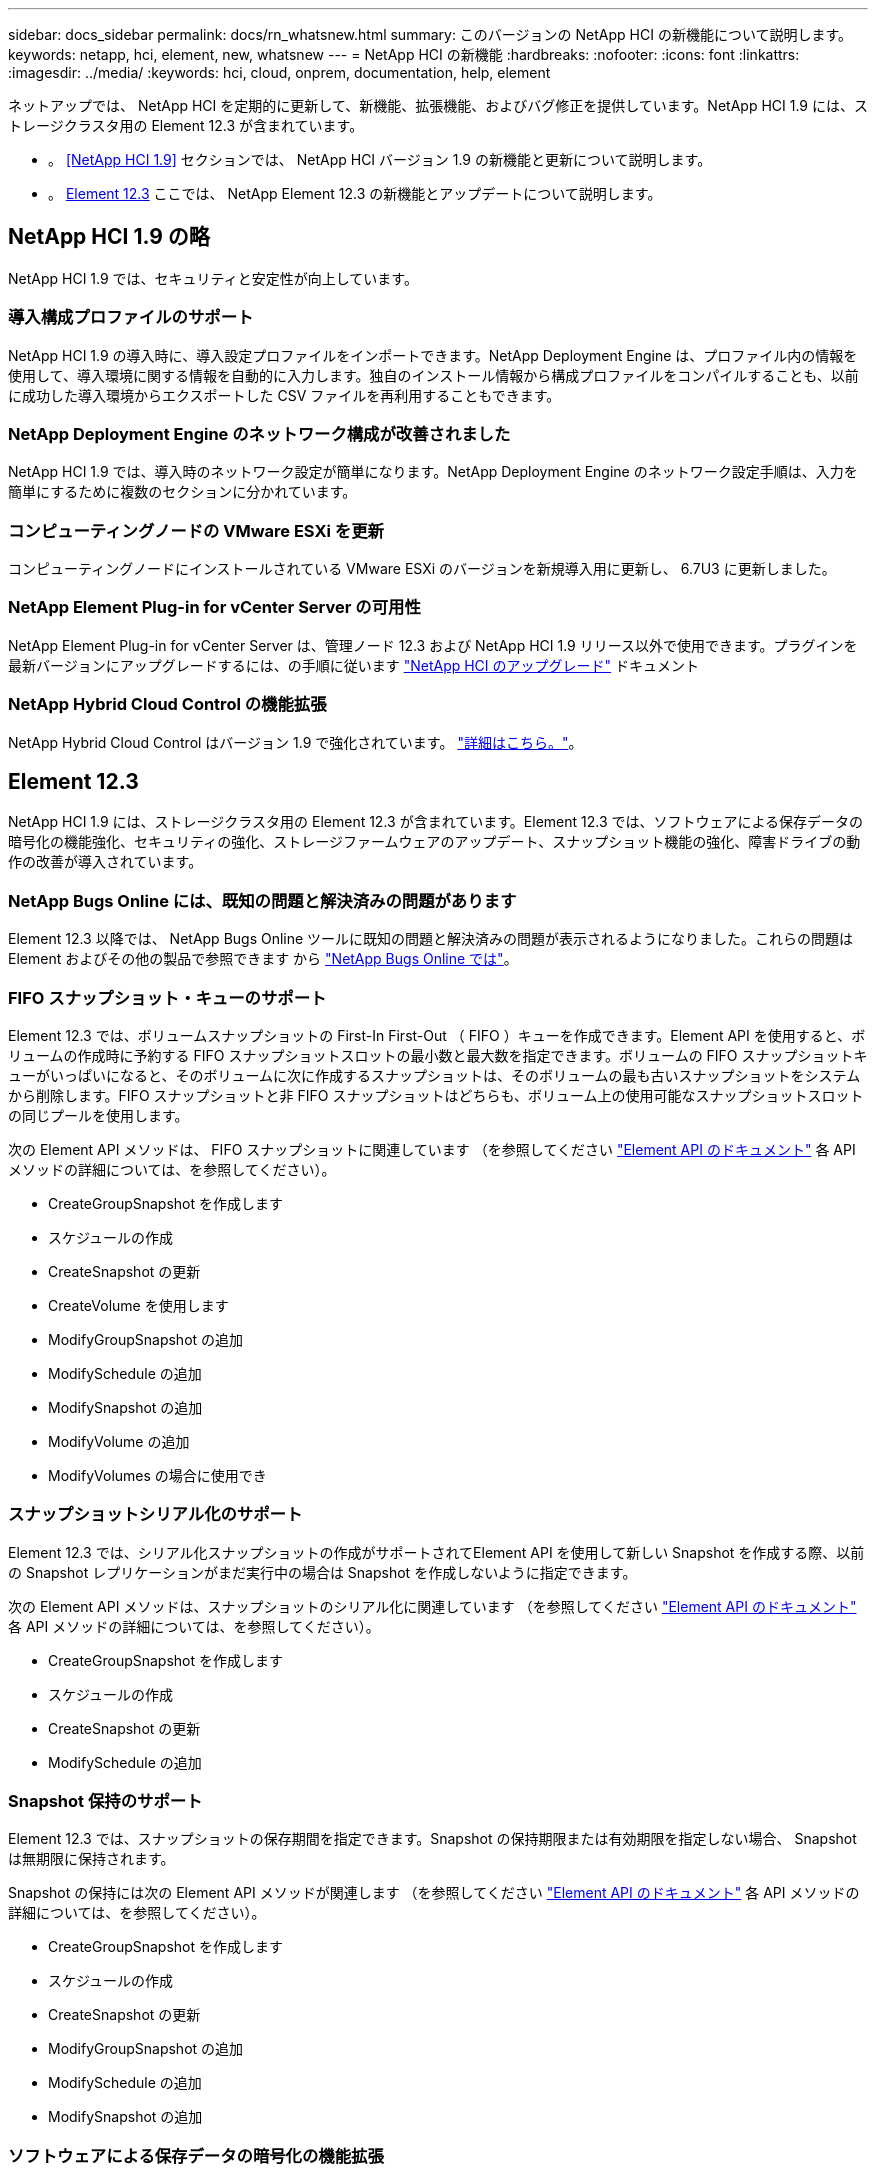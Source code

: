 ---
sidebar: docs_sidebar 
permalink: docs/rn_whatsnew.html 
summary: このバージョンの NetApp HCI の新機能について説明します。 
keywords: netapp, hci, element, new, whatsnew 
---
= NetApp HCI の新機能
:hardbreaks:
:nofooter: 
:icons: font
:linkattrs: 
:imagesdir: ../media/
:keywords: hci, cloud, onprem, documentation, help, element


[role="lead"]
ネットアップでは、 NetApp HCI を定期的に更新して、新機能、拡張機能、およびバグ修正を提供しています。NetApp HCI 1.9 には、ストレージクラスタ用の Element 12.3 が含まれています。

* 。 <<NetApp HCI 1.9>> セクションでは、 NetApp HCI バージョン 1.9 の新機能と更新について説明します。
* 。 <<Element 12.3>> ここでは、 NetApp Element 12.3 の新機能とアップデートについて説明します。




== NetApp HCI 1.9 の略

NetApp HCI 1.9 では、セキュリティと安定性が向上しています。



=== 導入構成プロファイルのサポート

NetApp HCI 1.9 の導入時に、導入設定プロファイルをインポートできます。NetApp Deployment Engine は、プロファイル内の情報を使用して、導入環境に関する情報を自動的に入力します。独自のインストール情報から構成プロファイルをコンパイルすることも、以前に成功した導入環境からエクスポートした CSV ファイルを再利用することもできます。



=== NetApp Deployment Engine のネットワーク構成が改善されました

NetApp HCI 1.9 では、導入時のネットワーク設定が簡単になります。NetApp Deployment Engine のネットワーク設定手順は、入力を簡単にするために複数のセクションに分かれています。



=== コンピューティングノードの VMware ESXi を更新

コンピューティングノードにインストールされている VMware ESXi のバージョンを新規導入用に更新し、 6.7U3 に更新しました。



=== NetApp Element Plug-in for vCenter Server の可用性

NetApp Element Plug-in for vCenter Server は、管理ノード 12.3 および NetApp HCI 1.9 リリース以外で使用できます。プラグインを最新バージョンにアップグレードするには、の手順に従います https://docs.netapp.com/us-en/hci/docs/concept_hci_upgrade_overview.html["NetApp HCI のアップグレード"] ドキュメント



=== NetApp Hybrid Cloud Control の機能拡張

NetApp Hybrid Cloud Control はバージョン 1.9 で強化されています。 https://kb.netapp.com/Advice_and_Troubleshooting/Data_Storage_Software/Management_services_for_Element_Software_and_NetApp_HCI/Management_Services_Release_Notes["詳細はこちら。"]。



== Element 12.3

NetApp HCI 1.9 には、ストレージクラスタ用の Element 12.3 が含まれています。Element 12.3 では、ソフトウェアによる保存データの暗号化の機能強化、セキュリティの強化、ストレージファームウェアのアップデート、スナップショット機能の強化、障害ドライブの動作の改善が導入されています。



=== NetApp Bugs Online には、既知の問題と解決済みの問題があります

Element 12.3 以降では、 NetApp Bugs Online ツールに既知の問題と解決済みの問題が表示されるようになりました。これらの問題は Element およびその他の製品で参照できます から https://mysupport.netapp.com/site/products/all/details/solidfire-elementos/bugsonline-tab["NetApp Bugs Online では"]。



=== FIFO スナップショット・キューのサポート

Element 12.3 では、ボリュームスナップショットの First-In First-Out （ FIFO ）キューを作成できます。Element API を使用すると、ボリュームの作成時に予約する FIFO スナップショットスロットの最小数と最大数を指定できます。ボリュームの FIFO スナップショットキューがいっぱいになると、そのボリュームに次に作成するスナップショットは、そのボリュームの最も古いスナップショットをシステムから削除します。FIFO スナップショットと非 FIFO スナップショットはどちらも、ボリューム上の使用可能なスナップショットスロットの同じプールを使用します。

次の Element API メソッドは、 FIFO スナップショットに関連しています （を参照してください https://docs.netapp.com/us-en/element-software/api/index.html["Element API のドキュメント"] 各 API メソッドの詳細については、を参照してください）。

* CreateGroupSnapshot を作成します
* スケジュールの作成
* CreateSnapshot の更新
* CreateVolume を使用します
* ModifyGroupSnapshot の追加
* ModifySchedule の追加
* ModifySnapshot の追加
* ModifyVolume の追加
* ModifyVolumes の場合に使用でき




=== スナップショットシリアル化のサポート

Element 12.3 では、シリアル化スナップショットの作成がサポートされてElement API を使用して新しい Snapshot を作成する際、以前の Snapshot レプリケーションがまだ実行中の場合は Snapshot を作成しないように指定できます。

次の Element API メソッドは、スナップショットのシリアル化に関連しています （を参照してください https://docs.netapp.com/us-en/element-software/api/index.html["Element API のドキュメント"] 各 API メソッドの詳細については、を参照してください）。

* CreateGroupSnapshot を作成します
* スケジュールの作成
* CreateSnapshot の更新
* ModifySchedule の追加




=== Snapshot 保持のサポート

Element 12.3 では、スナップショットの保存期間を指定できます。Snapshot の保持期限または有効期限を指定しない場合、 Snapshot は無期限に保持されます。

Snapshot の保持には次の Element API メソッドが関連します （を参照してください https://docs.netapp.com/us-en/element-software/api/index.html["Element API のドキュメント"] 各 API メソッドの詳細については、を参照してください）。

* CreateGroupSnapshot を作成します
* スケジュールの作成
* CreateSnapshot の更新
* ModifyGroupSnapshot の追加
* ModifySchedule の追加
* ModifySnapshot の追加




=== ソフトウェアによる保存データの暗号化の機能拡張

ソフトウェア保存時の暗号化機能では、 Element 12.3 に外部キー管理（ EKM ）とソフトウェア暗号化マスターキーのキー変更機能が導入されています。ストレージクラスタの作成時に保存データのソフトウェア暗号化を有効にすることができます。SolidFire エンタープライズ SDS ストレージクラスタを作成すると、保存データのソフトウェア暗号化がデフォルトで有効になります。この機能では、ストレージノード内の SSD に格納されているすべてのデータが暗号化され、クライアント IO のパフォーマンスへの影響は非常に小さく（最大 2% ）すぎません。

ソフトウェア暗号化に関連する Element API メソッドは次のとおりです 休止状態（を参照） https://docs.netapp.com/us-en/element-software/api/index.html["Element API のドキュメント"] 各 API メソッドの詳細については、を参照してください）。

* クラスタを作成
* DisableEncryptionAtRest
* EnableEncryptionAtRest
* GetSoftwareEncryptionAtRestInfo
* RekeySoftwareEncryptionAtRestMasterKey




=== ストレージノードのファームウェアの更新

Element 12.3 では、ストレージノード用のファームウェアの更新が含まれています。 http://docs.netapp.com/us-en/hci/docs/rn_relatedrn.html["詳細はこちら。"]。



=== セキュリティの機能拡張

Element 12.3 では、ストレージノードおよび管理ノードのセキュリティの脆弱性を解決します。 http://security.netapp.com/["詳細はこちら。"] これらのセキュリティ機能拡張について



=== ドライブ障害時の動作が改善されました

Element 12.3 は、ドライブの SMART ヘルスデータを使用して、 SolidFire アプライアンスドライブの定期的なヘルスチェックを実行します。SMART ヘルスチェックに失敗したドライブは、障害に近い可能性があります。ドライブが SMART ヘルスチェックに失敗すると、ドライブは「 Failed * 」状態に移行し、重大度が「 D rive with serial ： <serial number> in slot ： <node slot><drive slot> has failed the Smart overall health check. 」という重大なクラスタエラーが表示されます。この問題を解決するには ' ドライブを交換してください

[discrete]
== 詳細については、こちらをご覧ください

* https://kb.netapp.com/Advice_and_Troubleshooting/Data_Storage_Software/Management_services_for_Element_Software_and_NetApp_HCI/Management_Services_Release_Notes["『 NetApp Hybrid Cloud Control and Management Services Release Notes 』を参照してください"^]
* https://docs.netapp.com/us-en/vcp/index.html["vCenter Server 向け NetApp Element プラグイン"^]
* https://www.netapp.com/us/documentation/hci.aspx["NetApp HCI のリソースページ"^]
* https://docs.netapp.com/us-en/element-software/index.html["SolidFire および Element ソフトウェアのドキュメント"^]
* https://kb.netapp.com/Advice_and_Troubleshooting/Hybrid_Cloud_Infrastructure/NetApp_HCI/Firmware_and_driver_versions_in_NetApp_HCI_and_NetApp_Element_software["NetApp HCI および NetApp Element のファームウェアとドライバのバージョン ソフトウェア"^]


